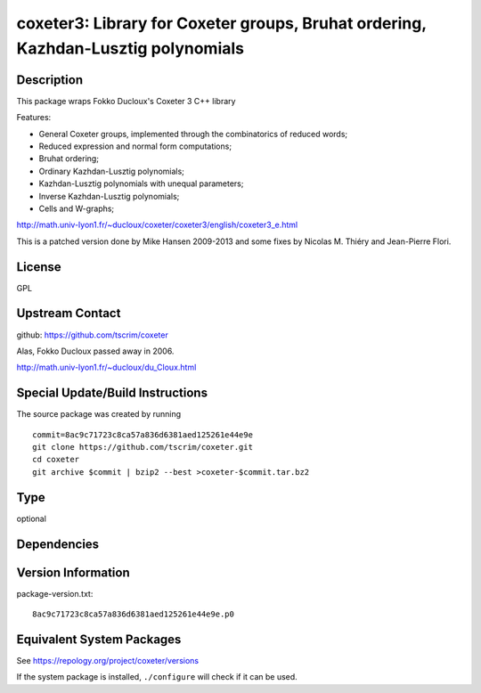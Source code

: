 .. _spkg_coxeter3:

coxeter3: Library for Coxeter groups, Bruhat ordering, Kazhdan-Lusztig polynomials
============================================================================================

Description
-----------

This package wraps Fokko Ducloux's Coxeter 3 C++ library

Features:

-  General Coxeter groups, implemented through the combinatorics of
   reduced words;
-  Reduced expression and normal form computations;
-  Bruhat ordering;
-  Ordinary Kazhdan-Lusztig polynomials;
-  Kazhdan-Lusztig polynomials with unequal parameters;
-  Inverse Kazhdan-Lusztig polynomials;
-  Cells and W-graphs;

http://math.univ-lyon1.fr/~ducloux/coxeter/coxeter3/english/coxeter3_e.html

This is a patched version done by Mike Hansen 2009-2013 and some fixes
by Nicolas M. Thiéry and Jean-Pierre Flori.

License
-------

GPL


Upstream Contact
----------------

github: https://github.com/tscrim/coxeter

Alas, Fokko Ducloux passed away in 2006.

http://math.univ-lyon1.fr/~ducloux/du_Cloux.html

Special Update/Build Instructions
---------------------------------

The source package was created by running ::

    commit=8ac9c71723c8ca57a836d6381aed125261e44e9e
    git clone https://github.com/tscrim/coxeter.git
    cd coxeter
    git archive $commit | bzip2 --best >coxeter-$commit.tar.bz2

Type
----

optional


Dependencies
------------


Version Information
-------------------

package-version.txt::

    8ac9c71723c8ca57a836d6381aed125261e44e9e.p0


Equivalent System Packages
--------------------------

.. tab:: Arch Linux

   .. CODE-BLOCK:: bash

       $ sudo pacman -S coxeter 


.. tab:: Fedora/Redhat/CentOS

   .. CODE-BLOCK:: bash

       $ sudo yum install coxeter coxeter-devel coxeter-tools


.. tab:: openSUSE

   .. CODE-BLOCK:: bash

       $ sudo zypper install coxeter 



See https://repology.org/project/coxeter/versions

If the system package is installed, ``./configure`` will check if it can be used.

